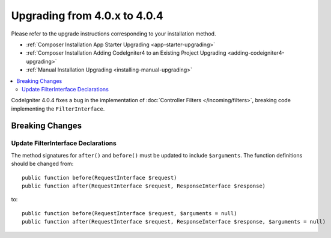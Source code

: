 #############################
Upgrading from 4.0.x to 4.0.4
#############################

Please refer to the upgrade instructions corresponding to your installation method.

- :ref:`Composer Installation App Starter Upgrading <app-starter-upgrading>`
- :ref:`Composer Installation Adding CodeIgniter4 to an Existing Project Upgrading <adding-codeigniter4-upgrading>`
- :ref:`Manual Installation Upgrading <installing-manual-upgrading>`

.. contents::
    :local:
    :depth: 2

CodeIgniter 4.0.4 fixes a bug in the implementation of :doc:`Controller Filters </incoming/filters>`, breaking
code implementing the ``FilterInterface``.

Breaking Changes
****************

Update FilterInterface Declarations
===================================

The method signatures for ``after()`` and ``before()`` must be updated to include ``$arguments``. The function
definitions should be changed from::

    public function before(RequestInterface $request)
    public function after(RequestInterface $request, ResponseInterface $response)

to::

    public function before(RequestInterface $request, $arguments = null)
    public function after(RequestInterface $request, ResponseInterface $response, $arguments = null)
